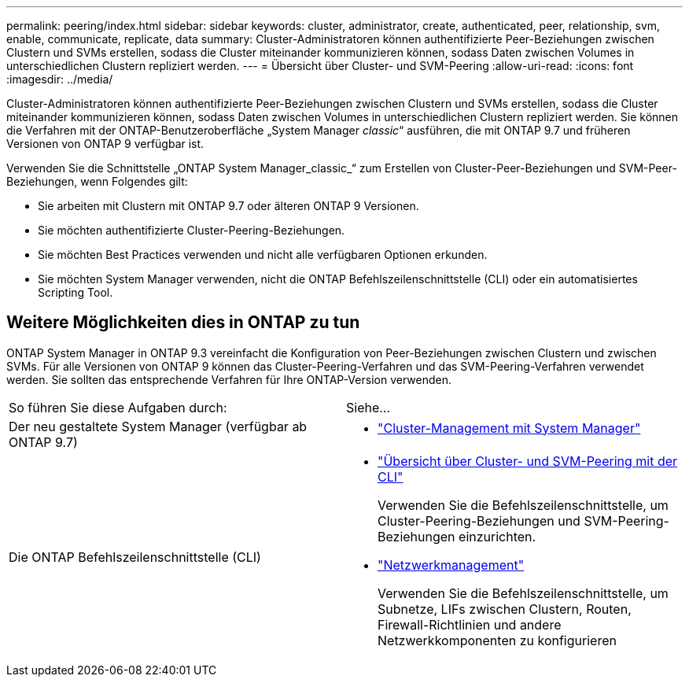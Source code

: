 ---
permalink: peering/index.html 
sidebar: sidebar 
keywords: cluster, administrator, create, authenticated, peer, relationship, svm, enable, communicate, replicate, data 
summary: Cluster-Administratoren können authentifizierte Peer-Beziehungen zwischen Clustern und SVMs erstellen, sodass die Cluster miteinander kommunizieren können, sodass Daten zwischen Volumes in unterschiedlichen Clustern repliziert werden. 
---
= Übersicht über Cluster- und SVM-Peering
:allow-uri-read: 
:icons: font
:imagesdir: ../media/


[role="lead"]
Cluster-Administratoren können authentifizierte Peer-Beziehungen zwischen Clustern und SVMs erstellen, sodass die Cluster miteinander kommunizieren können, sodass Daten zwischen Volumes in unterschiedlichen Clustern repliziert werden.  Sie können die Verfahren mit der ONTAP-Benutzeroberfläche „System Manager _classic_“ ausführen, die mit ONTAP 9.7 und früheren Versionen von ONTAP 9 verfügbar ist.

Verwenden Sie die Schnittstelle „ONTAP System Manager_classic_“ zum Erstellen von Cluster-Peer-Beziehungen und SVM-Peer-Beziehungen, wenn Folgendes gilt:

* Sie arbeiten mit Clustern mit ONTAP 9.7 oder älteren ONTAP 9 Versionen.
* Sie möchten authentifizierte Cluster-Peering-Beziehungen.
* Sie möchten Best Practices verwenden und nicht alle verfügbaren Optionen erkunden.
* Sie möchten System Manager verwenden, nicht die ONTAP Befehlszeilenschnittstelle (CLI) oder ein automatisiertes Scripting Tool.




== Weitere Möglichkeiten dies in ONTAP zu tun

ONTAP System Manager in ONTAP 9.3 vereinfacht die Konfiguration von Peer-Beziehungen zwischen Clustern und zwischen SVMs. Für alle Versionen von ONTAP 9 können das Cluster-Peering-Verfahren und das SVM-Peering-Verfahren verwendet werden. Sie sollten das entsprechende Verfahren für Ihre ONTAP-Version verwenden.

|===


| So führen Sie diese Aufgaben durch: | Siehe... 


 a| 
Der neu gestaltete System Manager (verfügbar ab ONTAP 9.7)
 a| 
* https://docs.netapp.com/us-en/ontap/concept_administration_overview.html["Cluster-Management mit System Manager"^]




 a| 
Die ONTAP Befehlszeilenschnittstelle (CLI)
 a| 
* https://docs.netapp.com/us-en/ontap/peering/index.html["Übersicht über Cluster- und SVM-Peering mit der CLI"^]
+
Verwenden Sie die Befehlszeilenschnittstelle, um Cluster-Peering-Beziehungen und SVM-Peering-Beziehungen einzurichten.

* https://docs.netapp.com/us-en/ontap/networking/index.html["Netzwerkmanagement"^]
+
Verwenden Sie die Befehlszeilenschnittstelle, um Subnetze, LIFs zwischen Clustern, Routen, Firewall-Richtlinien und andere Netzwerkkomponenten zu konfigurieren



|===